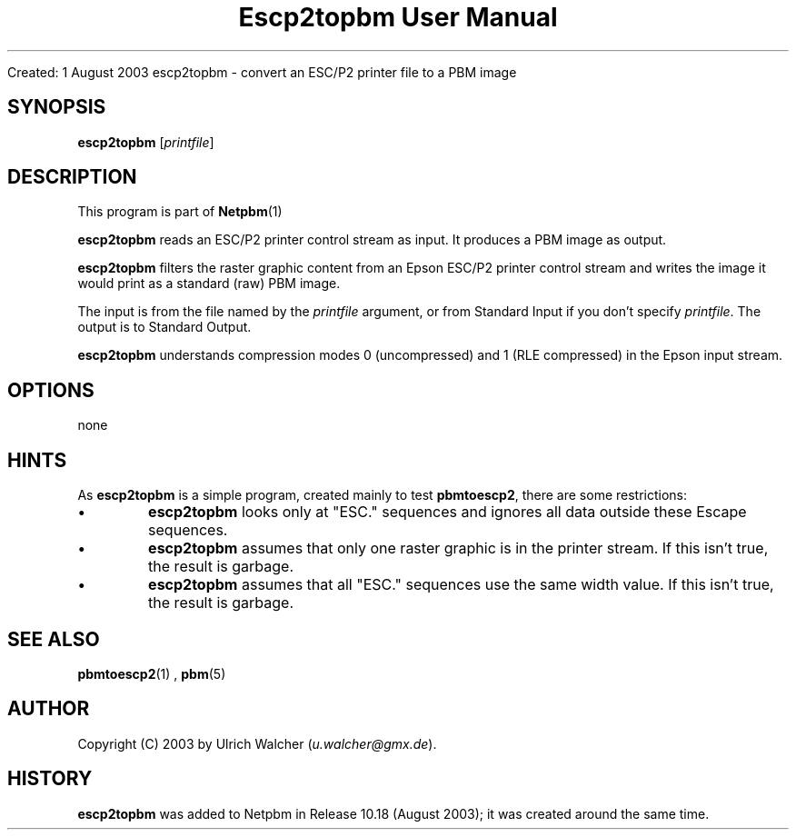\
.\" This man page was generated by the Netpbm tool 'makeman' from HTML source.
.\" Do not hand-hack it!  If you have bug fixes or improvements, please find
.\" the corresponding HTML page on the Netpbm website, generate a patch
.\" against that, and send it to the Netpbm maintainer.
.TH "Escp2topbm User Manual" 0 "" "netpbm documentation"

Created: 1 August 2003
escp2topbm - convert an ESC/P2 printer file to a PBM image

.UN synopsis
.SH SYNOPSIS

\fBescp2topbm\fP
[\fIprintfile\fP]

.UN description
.SH DESCRIPTION
.PP
This program is part of
.BR Netpbm (1)
.
.PP
\fBescp2topbm\fP reads an ESC/P2 printer control stream as input.
It produces a PBM image as output.
.PP
\fBescp2topbm\fP filters the raster graphic content from an Epson
ESC/P2 printer control stream and writes the image it would print as a
standard (raw) PBM image.
.PP
The input is from the file named by the \fIprintfile\fP argument, or
from Standard Input if you don't specify \fIprintfile\fP.  The output is
to Standard Output.
.PP
\fBescp2topbm\fP understands compression modes 0 (uncompressed)
and 1 (RLE compressed) in the Epson input stream.

.UN options
.SH OPTIONS
none

.UN hints
.SH HINTS
.PP
As \fBescp2topbm\fP is a simple program, created mainly to test
\fBpbmtoescp2\fP, there are some restrictions:


.IP \(bu
\fBescp2topbm\fP looks only at "ESC." sequences and ignores
all data outside these Escape sequences.

.IP \(bu
\fBescp2topbm\fP assumes that only one raster graphic is in the
printer stream.  If this isn't true, the result is garbage.

.IP \(bu
\fBescp2topbm\fP assumes that all "ESC."  sequences use the same
width value.  If this isn't true, the result is garbage.


.UN seealso
.SH SEE ALSO
.BR pbmtoescp2 (1)
,
.BR pbm (5)


.UN author
.SH AUTHOR
.PP
Copyright (C) 2003 by Ulrich Walcher 
(\fIu.walcher@gmx.de\fP).

.UN history
.SH HISTORY
.PP
\fBescp2topbm\fP was added to Netpbm in Release 10.18 (August 2003);
it was created around the same time.
